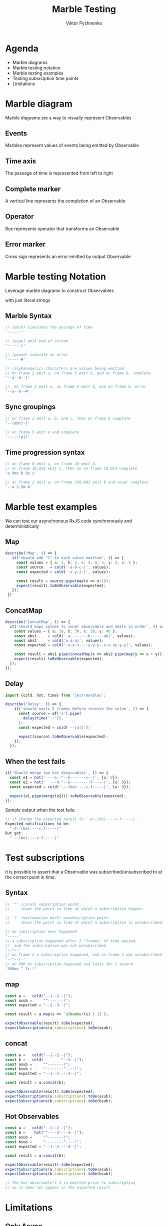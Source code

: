 #+Title: Marble Testing
#+Author: Viktor Pyshnenko
#+Email: viktor.pyshnenko@jivygroup.com

#+OPTIONS: reveal_center:t reveal_progress:t reveal_history:t reveal_control:t
#+OPTIONS: reveal_rolling_links:t reveal_keyboard:t reveal_overview:t num:nil
#+OPTIONS: reveal_width:1200 reveal_height:800
#+OPTIONS: toc:nil
#+REVEAL_MARGIN: 0.1
#+REVEAL_MIN_SCALE: 0.5
#+REVEAL_MAX_SCALE: 2.5
#+REVEAL_TRANS: cube
#+REVEAL_THEME: solarized
#+REVEAL_HLEVEL: 1
#+REVEAL_HEAD_PREAMBLE: <meta name="description" content="Org-Reveal Introduction.">
#+REVEAL_POSTAMBLE: <p> Created by yjwen. </p>
#+REVEAL_PLUGINS: (markdown notes highlight)
#+REVEAL_EXTRA_CSS: ./local.css
#+REVEAL_TITLE_SLIDE_BACKGROUND: ./images/title_bg.png


* Agenda
:PROPERTIES:
:CUSTOM_ID: agenda
:END:
- Marble diagrams
- Marble testing notation
- Marble testing examples
- Testing subsrciption time points
- Limitations

* Marble diagram
:PROPERTIES:
:CUSTOM_ID: marble_diagram
:END:
Marble diagrams are a way to visually represent Observables
** Events
:PROPERTIES:
:CUSTOM_ID: marble_event
:END:
Marbles represent values of events being emitted by Observable
[[./images/diagram_events.png]]
** Time axis
:PROPERTIES:
:CUSTOM_ID: marble_time_axis
:END:
The passage of time is represented from left to right
[[./images/diagram_time_axis.png]]
** Complete marker
:PROPERTIES:
:CUSTOM_ID: marble_complete
:END:
A vertical line represents the completion of an Observable
[[./images/diagram_complete.png]]
** Operator
:PROPERTIES:
:CUSTOM_ID: marble_operator
:END:
Box represents operator that transforms an Observable
[[./images/diagram_operator.png]]
** Error marker
:PROPERTIES:
:CUSTOM_ID: marble_error
:END:
Cross sign represents an error emitted by output Observable
[[./images/diagram_error.png]]
* Marble testing Notation
:PROPERTIES:
:CUSTOM_ID: notation
:END:
Leverage marble diagrams to construct Observables

with just literal strings
** Marble Syntax
:PROPERTIES:
:CUSTOM_ID: marble_syntax
:END:
#+BEGIN_SRC js
// (dash) simulates the passage of time
'------'

// (pipe) emit end of stream
'------|'

// (pound) indicate an error
'------#'

// (alphanumeric) characters are values being emitted
// On frame 2 emit a, on frame 5 emit b, and on frame 8, complete
'--a--b--|'

//  On frame 2 emit a, on frame 5 emit b, and on frame 8, error
'--a--b--#'
#+END_SRC
** Sync groupings
:PROPERTIES:
:CUSTOM_ID: sync groupings
:END:
#+BEGIN_SRC js
// on frame 2 emit a, b, and c, then on frame 8 complete
'--(abc)-|'

// on frame 5 emit a and complete
'-----(a|)'
#+END_SRC
** Time progression syntax
:PROPERTIES:
:CUSTOM_ID: time_progression_syntax
:END:
#+BEGIN_SRC js
// on frame 0 emit a, on frame 10 emit b, 
// on frame 10,012 emit c, then on on frame 10,013 complete 
'a 9ms b 9s c'

// on frame 2 emit a, on frame 150,003 emit b and never complete 
'--a 2.5m b'
#+END_SRC
* Marble test examples
:PROPERTIES:
:CUSTOM_ID: examples
:END:
We can test our asynchronous RxJS code synchronously and deterministically
** Map
:PROPERTIES:
:CUSTOM_ID: example_map
:END:
#+BEGIN_SRC js
 describe('Map', () => {
    it('should add "1" to each value emitted', () => {
      const values = { a: 1, b: 2, c: 3, x: 2, y: 3, z: 4 };
      const source   = cold('-a-b-c-|', values);
      const expected = cold('-x-y-z-|', values);

      const result = source.pipe(map(x => x+1));
      expect(result).toBeObservable(expected);
    });
  })
#+END_SRC
** ConcatMap
:PROPERTIES:
:CUSTOM_ID: example_concatmap
:END:
#+BEGIN_SRC js
  describe('ConcatMap', () => {
    it('should maps values to inner observable and emits in order', () => {
      const values = { a: 10, b: 30, x: 20, y: 40 };
      const obs1     = cold('-a--------b------ab|', values);
      const obs2     = cold('a-a-a|', values);
      const expected = cold('-x-x-x----y-y-y--x-x-xy-y-y|', values);

      const result = obs1.pipe(concatMap(x => obs2.pipe(map(y => x + y))));
      expect(result).toBeObservable(expected);
    });
  });
#+END_SRC
** Delay
:PROPERTIES:
:CUSTOM_ID: example_delay
:END:
#+BEGIN_SRC js
import {cold, hot, time} from 'jest-marbles';

describe('Delay', () => {
    it('should waits 2 frames before receive the value', () => {
      const source = of('a').pipe(
        delay(time('--')),
      );
      const expected = cold('--(a|)');

      expect(source).toBeObservable(expected);
    });
  });
#+END_SRC
** When the test fails
:PROPERTIES:
:CUSTOM_ID: example_fail
:END:
#+BEGIN_SRC js
it('Should merge two hot observables', () => {
  const e1 = hot('----a--^--b-------c--|', {a: 0});
  const e2 = hot('  ---d-^--e---------f-----|', {a: 0});
  const expected = cold('---(be)----c-f-----|', {a: 0});

  expect(e1.pipe(merge(e2))).toBeObservable(expected);
});
#+END_SRC
Sample output when the test fails:
#+BEGIN_SRC js
// if change the expected result to '-d--(be)----c-f-----|'
Expected notifications to be:
  "-d--(be)----c-f-----|"
But got:
  "---(be)----c-f-----|"
#+END_SRC

* Test subscriptions
:PROPERTIES:
:CUSTOM_ID: subscriptions
:END:
It is possible to assert
that a Observable  was subscribed/unsubscribed to at the correct point in time.
** Syntax
:PROPERTIES:
:CUSTOM_ID: subscriptions_notation
:END:
#+BEGIN_SRC js
// '^' (caret) subscription point: 
//     shows the point in time at which a subscription happen.

// '!' (exclamation mark) unsubscription point:
//     shows the point in time at which a subscription is unsubscribed.

// no subscription ever happened
'-----' 
// a subscription happened after 2 "frames" of time passed,
//  and the subscription was not unsubscribed
'--^--'
// on frame 2 a subscription happened, and on frame 5 was unsubscribed
'--^--!-'
// on 500 ms subscription happened and lasts for 1 second
'500ms ^ 1s !'
#+END_SRC
** map
:PROPERTIES:
:CUSTOM_ID: subscriptions_map
:END:
#+BEGIN_SRC js
const a =   cold("--1--2--|");
const asub =     "^-------!";
const expected = "--2--3--|";

const result = a.map(s => `${Number(s) + 1}`);

expectObservable(result).toBe(expected);
expectSubscriptions(a.subscriptions).toBe(asub);
#+END_SRC
** concat
:PROPERTIES:
:CUSTOM_ID: subscriptions_concat
:END:
#+BEGIN_SRC js
const a =   cold("--1--2--|");
const b =   cold(        "--3--|");
const asub =     "^-------!";
const bsub =     "--------^----!";
const expected = "--1--2----3--|";

const result = a.concat(b);

expectObservable(result).toBe(expected);
expectSubscriptions(a.subscriptions).toBe(asub);
expectSubscriptions(b.subscriptions).toBe(bsub);
#+END_SRC
** Hot Observables
:PROPERTIES:
:CUSTOM_ID: subscriptions_hot
:END:
#+BEGIN_SRC js
const a =   cold("--1--2--|");
const b =    hot("^----3----4--|");
const asub =     "^-------!";
const bsub =     "--------^----!";
const expected = "--1--2----4--|";

const result = a.concat(b);

expectObservable(result).toBe(expected);
expectSubscriptions(a.subscriptions).toBe(asub);
expectSubscriptions(b.subscriptions).toBe(bsub);

// The hot observable’s 3 is emitted prior to subscription,
// so it does not appear in the expected result
#+END_SRC
* Limitations
:PROPERTIES:
:CUSTOM_ID: limitation
:END:
** Only Async
:PROPERTIES:
:CUSTOM_ID: limitation_only_async
:END:
At this time the TestScheduler can only be used to test code that uses timers, like delay/debounceTime/etc
** delay(0) forbidden
:PROPERTIES:
:CUSTOM_ID: limitation_delay0
:END:
You also can't currently assert delays of zero, even with AsyncScheduler, e.g. delay(0)
** No Promises
:PROPERTIES:
:CUSTOM_ID: limitation_no_promises
:END:
 If the code consumes a Promise or does scheduling with AsapScheduler/AnimationFrameScheduler/etc it cannot be reliably tested 
** Synchronous Notification limitations
:PROPERTIES:
:CUSTOM_ID: limitation_sync
:END:
- each of the parenthesis-enclosed groups of values spans four actual frames
- there must be a sufficient number of frames separating the values
#+BEGIN_SRC js
const a =   cold("-1-----2----|");
const b =   cold("-3-----4----|");
const asub =     "^-----------!";
const bsub =     "^-----------!";
const expected = "-(13)--(24)-|";

const result = a.merge(b);

expectObservable(result).toBe(expected);
expectSubscriptions(a.subscriptions).toBe(asub);
expectSubscriptions(b.subscriptions).toBe(bsub);
#+END_SRC

* Thank you
:PROPERTIES:
:CUSTOM_ID: thanks
:END:
